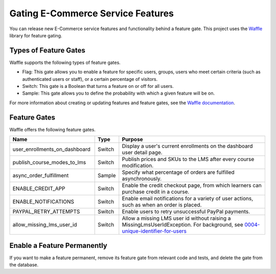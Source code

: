 .. _Gating ECommerce Features:

####################################
Gating E-Commerce Service Features
####################################

You can release new E-Commerce service features and functionality behind a
feature gate. This project uses the `Waffle <http://waffle.readthedocs.org/en/latest>`_ library for feature gating.

****************************
Types of Feature Gates
****************************

Waffle supports the following types of feature gates.

* Flag: This gate allows you to enable a feature for specific users, groups,
  users who meet certain criteria (such as authenticated users or staff), or a
  certain percentage of visitors.

* Switch: This gate is a Boolean that turns a feature on or off for all
  users.

* Sample: This gate allows you to define the probability with which a given
  feature will be on.

For more information about creating or updating features and feature gates, see
the `Waffle documentation <http://waffle.readthedocs.org/en/latest>`_.

***************
Feature Gates
***************

Waffle offers the following feature gates.

.. list-table::
   :widths: 35 10 60
   :header-rows: 1

   * - Name
     - Type
     - Purpose
   * - user_enrollments_on_dashboard
     - Switch
     - Display a user's current enrollments on the dashboard user detail page.
   * - publish_course_modes_to_lms
     - Switch
     - Publish prices and SKUs to the LMS after every course modification.
   * - async_order_fulfillment
     - Sample
     - Specify what percentage of orders are fulfilled asynchronously.
   * - ENABLE_CREDIT_APP
     - Switch
     - Enable the credit checkout page, from which learners can purchase credit
       in a course.
   * - ENABLE_NOTIFICATIONS
     - Switch
     - Enable email notifications for a variety of user actions, such as when
       an order is placed.
   * - PAYPAL_RETRY_ATTEMPTS
     - Switch
     - Enable users to retry unsuccessful PayPal payments.
   * - allow_missing_lms_user_id
     - Switch
     - Allow a missing LMS user id without raising a MissingLmsUserIdException. For background, see
       `0004-unique-identifier-for-users <https://github.com/openedx/ecommerce/blob/master/docs/decisions/0004-unique-identifier-for-users.rst>`_

**********************************
Enable a Feature Permanently
**********************************

If you want to make a feature permanent, remove its feature gate from relevant
code and tests, and delete the gate from the database.

